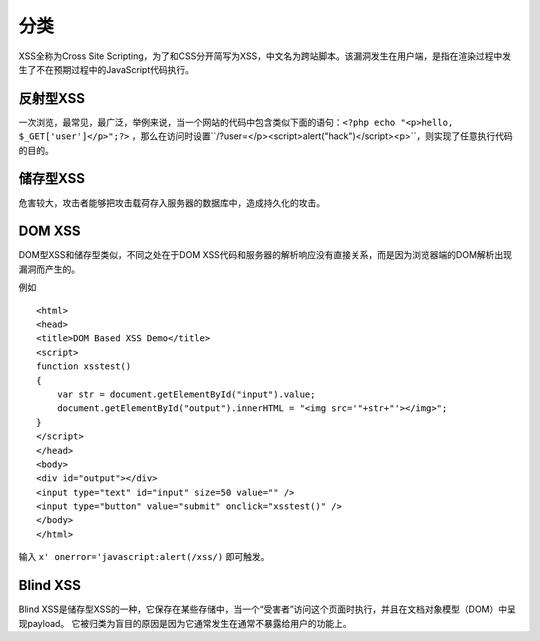 分类
================================

XSS全称为Cross Site Scripting，为了和CSS分开简写为XSS，中文名为跨站脚本。该漏洞发生在用户端，是指在渲染过程中发生了不在预期过程中的JavaScript代码执行。

反射型XSS
--------------------------------
一次浏览，最常见，最广泛，举例来说，当一个网站的代码中包含类似下面的语句：``<?php echo "<p>hello, $_GET['user']</p>";?>`` ，那么在访问时设置``/?user=</p><script>alert("hack")</script><p>``，则实现了任意执行代码的目的。


储存型XSS
--------------------------------
危害较大，攻击者能够把攻击载荷存入服务器的数据库中，造成持久化的攻击。


DOM XSS
--------------------------------
DOM型XSS和储存型类似，不同之处在于DOM XSS代码和服务器的解析响应没有直接关系，而是因为浏览器端的DOM解析出现漏洞而产生的。

例如

::

    <html>
    <head>
    <title>DOM Based XSS Demo</title>
    <script>
    function xsstest()
    {
        var str = document.getElementById("input").value;
        document.getElementById("output").innerHTML = "<img src='"+str+"'></img>";
    }
    </script>
    </head>
    <body>
    <div id="output"></div>
    <input type="text" id="input" size=50 value="" />
    <input type="button" value="submit" onclick="xsstest()" />
    </body>
    </html>

输入 ``x' onerror='javascript:alert(/xss/)`` 即可触发。

Blind XSS
--------------------------------
Blind XSS是储存型XSS的一种，它保存在某些存储中，当一个“受害者”访问这个页面时执行，并且在文档对象模型（DOM）中呈现payload。 它被归类为盲目的原因是因为它通常发生在通常不暴露给用户的功能上。

